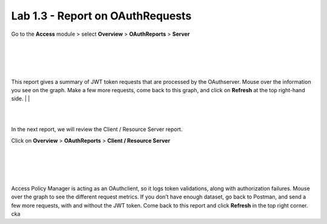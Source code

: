 Lab 1.3 - Report on OAuthRequests
====================================

Go to the **Access** module > select **Overview** > **OAuthReports** > **Server**

|
|


.. image:: images/apm-rpt1.png
 :width: 600 px

|
|


This report gives a summary of JWT token requests that are processed by the OAuthserver.
Mouse over the information you see on the graph. Make a few more requests, come back to
this graph, and click on **Refresh** at the top right-hand side. 
|
|



.. image:: images/apm-rpt2.png
  :width: 600 px

|
|


In the next report, we will review the Client / Resource Server report. 


Click on **Overview** > **OAuthReports** > **Client / Resource Server**

|
|


.. image:: images/apm-rpt3.png
  :width: 600 px
  
|
|



Access Policy Manager is acting as an OAuthclient, so it logs token validations, along with
authorization failures. Mouse over the graph to see the different request metrics. If you don’t
have enough dataset, go back to Postman, and send a few more requests, with and without the
JWT token. Come back to this report and click **Refresh** in the top right corner. \ck\a